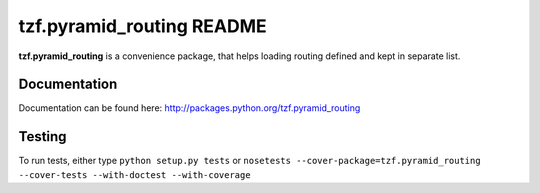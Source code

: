 ==========================
tzf.pyramid_routing README
==========================

**tzf.pyramid_routing** is a convenience package, that helps loading routing defined and kept in separate list.

Documentation
-------------

Documentation can be found here: http://packages.python.org/tzf.pyramid_routing

Testing
-------

To run tests, either type ``python setup.py tests`` or ``nosetests --cover-package=tzf.pyramid_routing --cover-tests --with-doctest --with-coverage``
